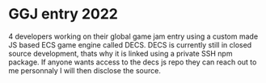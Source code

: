 * GGJ entry 2022 
4 developers working on their global game jam entry using a custom made JS based ECS game engine called DECS.
DECS is currently still in closed source development, thats why it is linked using a private SSH npm package.
If anyone wants access to the decs js repo they can reach out to me personnaly I will then disclose the source.
